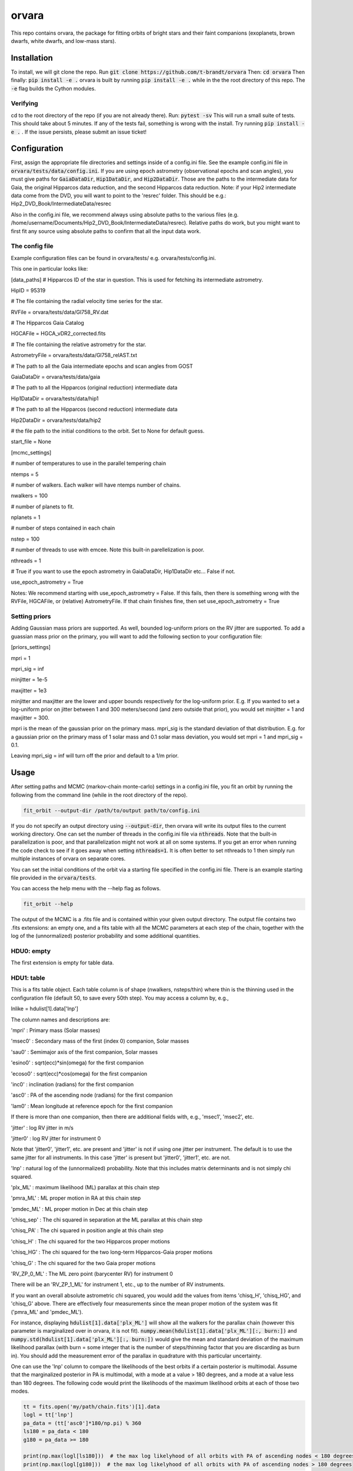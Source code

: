 orvara
===============

This repo contains orvara, the package for fitting orbits of bright stars and their faint companions (exoplanets, brown dwarfs, white dwarfs, and low-mass stars).


Installation
------------
To install, we will git clone the repo. Run
:code:`git clone https://github.com/t-brandt/orvara`
Then:
:code:`cd orvara`
Then finally:
:code:`pip install -e .`
orvara is built by running :code:`pip install -e .` while in the the root directory
of this repo. The :code:`-e` flag builds the Cython modules.

Verifying
~~~~~~~~~

cd to the root directory of the repo (if you are not already there). Run:
:code:`pytest -sv`
This will run a small suite of tests. This should take about 5 minutes. If any of the tests fail, something
is wrong with the install. Try running :code:`pip install -e .` . If the issue persists, please submit an issue ticket!

Configuration
-------------
First, assign the appropriate file directories and settings inside of a config.ini file. See the example config.ini file in
:code:`orvara/tests/data/config.ini`. If you are using epoch astrometry (observational epochs and scan angles), you must
give paths for :code:`GaiaDataDir`, :code:`Hip1DataDir`, and :code:`Hip2DataDir`. Those are the paths
to the intermediate data for Gaia, the original Hipparcos data reduction, and the second Hipparcos data reduction.
Note: if your Hip2 intermediate data come from the DVD, you will want to point to the 'resrec' folder. This should be e.g.:
Hip2_DVD_Book/IntermediateData/resrec

Also in the config.ini file, we recommend always using absolute paths to the various files
(e.g. /home/username/Documents/Hip2_DVD_Book/IntermediateData/resrec). Relative paths do work, but you might want to first fit any source
using absolute paths to confirm that all the input data work.


The config file
~~~~~~~~~~~~~~~
Example configuration files can be found in orvara/tests/ e.g. orvara/tests/config.ini.

This one in particular looks like:

[data_paths]
# Hipparcos ID of the star in question. This is used for fetching its intermediate astrometry.

HipID = 95319

# The file containing the radial velocity time series for the star.

RVFile = orvara/tests/data/Gl758_RV.dat

# The Hipparcos Gaia Catalog

HGCAFile = HGCA_vDR2_corrected.fits

# The file containing the relative astrometry for the star.

AstrometryFile = orvara/tests/data/Gl758_relAST.txt

# The path to all the Gaia intermediate epochs and scan angles from GOST

GaiaDataDir = orvara/tests/data/gaia

# The path to all the Hipparcos (original reduction) intermediate data

Hip1DataDir = orvara/tests/data/hip1

# The path to all the Hipparcos (second reduction) intermediate data

Hip2DataDir = orvara/tests/data/hip2

# the file path to the initial conditions to the orbit. Set to None for default guess.

start_file = None

[mcmc_settings]

# number of temperatures to use in the parallel tempering chain

ntemps = 5

# number of walkers. Each walker will have ntemps number of chains.

nwalkers = 100

# number of planets to fit.

nplanets = 1

# number of steps contained in each chain

nstep = 100

# number of threads to use with emcee. Note this built-in parellelization is poor.

nthreads = 1

# True if you want to use the epoch astrometry in GaiaDataDir, Hip1DataDir etc... False if not.

use_epoch_astrometry = True

Notes: We recommend starting with use_epoch_astrometry = False. If this fails, then there is something
wrong with the RVFile, HGCAFile, or (relative) AstrometryFile. If that chain finishes fine, then set use_epoch_astrometry = True

Setting priors
~~~~~~~~~~~~~~
Adding Gaussian mass priors are supported. As well, bounded log-uniform priors on the RV jitter are supported.  To add a guassian mass prior on the primary, you will want to add the following
section to your configuration file:

[priors_settings]

mpri = 1

mpri_sig = inf

minjitter = 1e-5

maxjitter = 1e3


minjitter and maxjitter are the lower and upper bounds respectively for the log-uniform prior. E.g.
If you wanted to set a log-uniform prior on jitter between 1 and 300 meters/second (and zero outside that prior), you would
set minjitter = 1 and maxjitter = 300.

mpri is the mean of the gaussian prior on the primary mass. mpri_sig is the standard deviation
of that distribution. E.g. for a gaussian prior on the primary mass of 1 solar mass and 0.1 solar mass deviation, you would
set mpri = 1 and mpri_sig = 0.1.

Leaving mpri_sig = inf will turn off the prior and default to a 1/m prior.

Usage
-----
After setting paths and MCMC (markov-chain monte-carlo)  settings in a config.ini file,
you fit an orbit by running the following from the command line (while in the root directory of the repo).

.. code-block:: bash

    fit_orbit --output-dir /path/to/output path/to/config.ini

If you do not specify an output directory using :code:`--output-dir`, then orvara will write its output files to the current working directory.
One can set the number of threads in the config.ini file via :code:`nthreads`. Note that the built-in parallelization
is poor, and that parallelization might not work at all on some systems. If you get an error when running the code check to see if it goes away when setting :code:`nthreads=1`. It is often better to set nthreads to 1 then simply run multiple instances of orvara
on separate cores. 

You can set the initial conditions of the orbit via a starting file specified in the config.ini file.  There is an example starting file provided in the :code:`orvara/tests`.  

You can access the help menu with the --help flag as follows.

.. code-block:: bash

    fit_orbit --help

The output of the MCMC is a .fits file and is contained within your given output directory. The output file
contains two .fits extensions: an empty one, and a fits table with all the MCMC parameters at each step of the chain, together with the log of the (unnormalized) posterior probability and some additional quantities.

HDU0: empty
~~~~~~~~~~~~~~~~~
The first extension is empty for table data.

HDU1: table
~~~~~~~~~~~~~~~~~~~~~
This is a fits table object.  Each table column is of shape (nwalkers, nsteps/thin) where thin is the thinning used in the configuration file (default 50, to save every 50th step).  You may access a column by, e.g.,

lnlike = hdulist[1].data['lnp']

The column names and descriptions are:

'mpri' : Primary mass (Solar masses)

'msec0' : Secondary mass of the first (index 0) companion, Solar masses

'sau0' : Semimajor axis of the first companion, Solar masses

'esino0' : sqrt(ecc)*sin(omega) for the first companion

'ecoso0' : sqrt(ecc)*cos(omega) for the first companion

'inc0' : inclination (radians) for the first companion

'asc0' : PA of the ascending node (radians) for the first companion

'lam0' : Mean longitude at reference epoch for the first companion

If there is more than one companion, then there are additional fields with, e.g., 'msec1', 'msec2', etc.

'jitter' : log RV jitter in m/s

'jitter0' : log RV jitter for instrument 0 

Note that 'jitter0', 'jitter1', etc. are present and 'jitter' is not if using one jitter per instrument.  The default is to use the same jitter for all instruments.  In this case 'jitter' is present but 'jitter0', 'jitter1', etc. are not.

'lnp' : natural log of the (unnormalized) probability.  Note that this includes matrix determinants and is not simply chi squared.

'plx_ML' : maximum likelihood (ML) parallax at this chain step

'pmra_ML' : ML proper motion in RA at this chain step

'pmdec_ML' : ML proper motion in Dec at this chain step

'chisq_sep' : The chi squared in separation at the ML parallax at this chain step

'chisq_PA' : The chi squared in position angle at this chain step

'chisq_H' : The chi squared for the two Hipparcos proper motions

'chisq_HG' : The chi squared for the two long-term Hipparcos-Gaia proper motions

'chisq_G' : The chi squared for the two Gaia proper motions

'RV_ZP_0_ML' : The ML zero point (barycenter RV) for instrument 0

There will be an 'RV_ZP_1_ML' for instrument 1, etc., up to the number of RV instruments.  

If you want an overall absolute astrometric chi squared, you would add the values from items 'chisq_H', 'chisq_HG', and 'chisq_G' above.
There are effectively four measurements since the mean proper motion of the system was fit ('pmra_ML' and 'pmdec_ML').

For instance, displaying :code:`hdulist[1].data['plx_ML']` will show all the walkers for the parallax chain (however this parameter
is marginalized over in orvara, it is not fit). :code:`numpy.mean(hdulist[1].data['plx_ML'][:, burn:])` and :code:`numpy.std(hdulist[1].data['plx_ML'][:, burn:])`
would give the mean and standard deviation of the maximum likelihood parallax (with burn = some integer that is the number of steps/thinning factor
that you are discarding as burn in).  You should add the measurement error of the parallax in quadrature with this particular uncertainty.

One can use the 'lnp' column to compare the likelihoods of the best orbits if a certain posterior is multimodal.
Assume that the marginalized posterior in PA is multimodal, with a mode at a value > 180 degrees, and
a mode at a value less than 180 degrees. The following code would print the likelihoods of the maximum likelihood orbits
at each of those two modes.


.. code-block:: python

    tt = fits.open('my/path/chain.fits')[1].data
    logl = tt['lnp']
    pa_data = (tt['asc0']*180/np.pi) % 360
    ls180 = pa_data < 180
    g180 = pa_data >= 180

    print(np.max(logl[ls180]))  # the max log likelyhood of all orbits with PA of ascending nodes < 180 degrees
    print(np.max(logl[g180]))  # the max log likelyhood of all orbits with PA of ascending nodes > 180 degrees


Examples
--------
To run a quick test using the test data and test config.ini in orvara/tests, you could cd
to the root directory of orvara, then run the following

.. code-block:: bash

    fit_orbit --output-dir ~/Downloads orvara/tests/config.ini

This will create a .fits file in the Downloads folder. The MCMC should terminate in less than
one second because of the short number of steps indicated in the example config file.

The end-to-end tests in test_e2e check that the code is converging to previously accepted
values for HIP3850. If you wanted to run the code yourself on this test case and
check the results yourself against those in misc/Diagnostic_plots.ipynb, you can run:

.. code-block:: bash

    fit_orbit --output-dir ~/Downloads orvara/tests/diagnostic_config.ini

The diagnostic_config.ini has the same parameters as those used to create the plots in
Diagnostic_plots.ipynb

Plotting Examples
-----------------

Usage
-----
Once a .fits file from the output of the MCMC is generated, you can produce several plots of 
an orbit by running the following in the command line in the root directory of the repo. To do
this, specify the path to the .fits MCMC output file within the configuration file. 

.. code-block:: bash

    plot_orbit --output-dir /path/to/output path/to/config.ini
    
You can access the help menu with the --help flag as follows.

.. code-block:: bash

    plot_orbit --help

Main plots orvara is configured to produce from the orbital fit:
~~~~~~~~~~~~~~~~~
1. Astrometry orbit of the companion
2. Radial Velocity (RV) orbit over an extended time baseline
3. RV orbit over the observed baseline with O-C
4. Relative separation of the two companions
5. Position angle between the two companions
6. Astrometric acceleration or proper motion fit to Hipparcos-Gaia Astrometry
7. A density plot showing the predicted position at a chosen epoch

To generate any of these plots, simply set the correspondig parameters under the 
[plotting section] in the config.ini file to a boolean variable True. If False, 
a plot would not be produced. Here, for 1. Astrometry orbit plots, you can modify the
predicted_years parameter to plot random predicted epoch positions on the Astrometry plot.
For 2. RV orbit of the companion, you can choose to plot a specific instrument (by name) or
all of the RV instruments by changing the Relative_RV_Instrument parameter to either the
name of the instrument or All. For 6. Proper motion plots, you can plot the proper motions
in RA and DEC in one plot (Proper_motion_separate_plots = False) or 
two (Proper_motion_separate_plots = True). In general, you can also set a customized range of
epochs you want to plot, as well as number of orbits sampled from the poserior distributions
and the resolution (step size). 

Other outputs:
~~~~~~~~~~~~~~~~~
In addition to the six plots, you can check convergence of fitted parameters in
the HDU1 extention by setting the parameter check_convergence to True. You can define
the length of the burn-in phase, note that the parameters are sampled every :code:`thin` steps (as set in the configuration file; default 50). And you can 
save the results from the fitted and infered parameters from the HDU1 extention
with save_params = True in the [save_results] section, with an option of setting 
the quantiles for the uncertainties. 

Color bar settings:
~~~~~~~~~~~~~~~~~
To color-code orbits with a key, choose a colormap from the
matplotlib list of colormaps (default viridis) and a reference scheme for the colorbar. Three reference schemes
are avaliable: the eccentricity as ecc, the secondary companion in jupiter mass as msec_jup and
the secondary companion in solar mass as msec_solar.  Use :code:`use_colorbar` to toggle the colorbar key on and off with :code:`True` or :code:`False`.

Multiple Keplerian orbit fits:
~~~~~~~~~~~~~~~~~
In the case of a 3-body or multiple-body fit, you can plot the results for each companion 
by setting iplanet to the corresponding companion ID used in the fitting. 
iplanet starts from 0.


Examples
--------

To plot orbits, run a quick test with the plot_orbit command from the root directory, for example

.. code-block:: bash

    plot_orbit --output-dir ./plots orvara/tests/config_HD4747.ini

Then, plot your MCMC chains by using a different configuration file and (optionally) specifying
an output directory for the plots following :code:`--output-dir`.

    
Contribution Guidelines
-----------------------
We encourage contributions to orvara. The workflow for contributing is the following.

First time contributers:
 * Fork the repository
 * Checkout a new branch for your feature or bug fix.
 * Make your changes to that branch.
 * When you are ready to submit a pull request into the main orvara branch (currently called master), run :code:`pytest -sv` to make sure that the required tests pass.
 * If the tests pass, submit your pull request.
 * One approving administrator review is required to approve a pull request.

Users who are invited to be collaborators on the repo:
The same as above, except there is no need to fork the repository once you accept your invite!


License
-------

BSD
